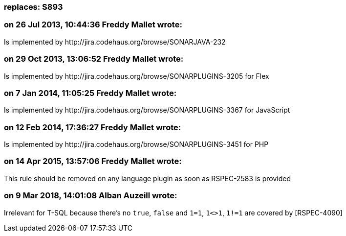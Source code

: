 === replaces: S893

=== on 26 Jul 2013, 10:44:36 Freddy Mallet wrote:
Is implemented by \http://jira.codehaus.org/browse/SONARJAVA-232

=== on 29 Oct 2013, 13:06:52 Freddy Mallet wrote:
Is implemented by \http://jira.codehaus.org/browse/SONARPLUGINS-3205 for Flex

=== on 7 Jan 2014, 11:05:25 Freddy Mallet wrote:
Is implemented by \http://jira.codehaus.org/browse/SONARPLUGINS-3367 for JavaScript

=== on 12 Feb 2014, 17:36:27 Freddy Mallet wrote:
Is implemented by \http://jira.codehaus.org/browse/SONARPLUGINS-3451 for PHP

=== on 14 Apr 2015, 13:57:06 Freddy Mallet wrote:
This rule should be removed on any language plugin as soon as RSPEC-2583 is provided

=== on 9 Mar 2018, 14:01:08 Alban Auzeill wrote:
Irrelevant for T-SQL because there's no ``++true++``, ``++false++`` and ``++1=1++``, ``++1<>1++``, ``++1!=1++`` are covered by [RSPEC-4090]

